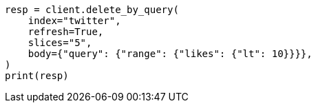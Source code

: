 // docs/delete-by-query.asciidoc:487

[source, python]
----
resp = client.delete_by_query(
    index="twitter",
    refresh=True,
    slices="5",
    body={"query": {"range": {"likes": {"lt": 10}}}},
)
print(resp)
----